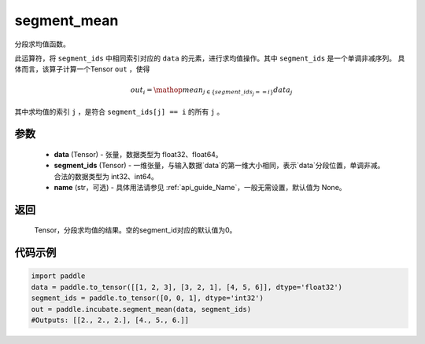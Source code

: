 .. _cn_api_incubate_segment_mean:

segment_mean
-------------------------------

.. py:function:: paddle.incubate.segment_mean((data, segment_ids, name=None)


分段求均值函数。

此运算符，将 ``segment_ids`` 中相同索引对应的 ``data`` 的元素，进行求均值操作。其中 ``segment_ids`` 是一个单调非减序列。
具体而言，该算子计算一个Tensor ``out`` ，使得 

.. math::

    out_i = \mathop{mean}_{j \in \{segment\_ids_j == i \} } data_{j}

其中求均值的索引 ``j`` ，是符合 ``segment_ids[j] == i`` 的所有 ``j`` 。


参数
:::::::::
    - **data** (Tensor) - 张量，数据类型为 float32、float64。
    - **segment_ids** (Tensor) - 一维张量，与输入数据`data`的第一维大小相同，表示`data`分段位置，单调非减。合法的数据类型为 int32、int64。
    - **name** (str，可选) - 具体用法请参见  :ref:`api_guide_Name`，一般无需设置，默认值为 None。

返回
:::::::::
    Tensor，分段求均值的结果。空的segment_id对应的默认值为0。

代码示例
:::::::::

.. code-block:: python
        
    import paddle
    data = paddle.to_tensor([[1, 2, 3], [3, 2, 1], [4, 5, 6]], dtype='float32')
    segment_ids = paddle.to_tensor([0, 0, 1], dtype='int32')
    out = paddle.incubate.segment_mean(data, segment_ids)
    #Outputs: [[2., 2., 2.], [4., 5., 6.]]


